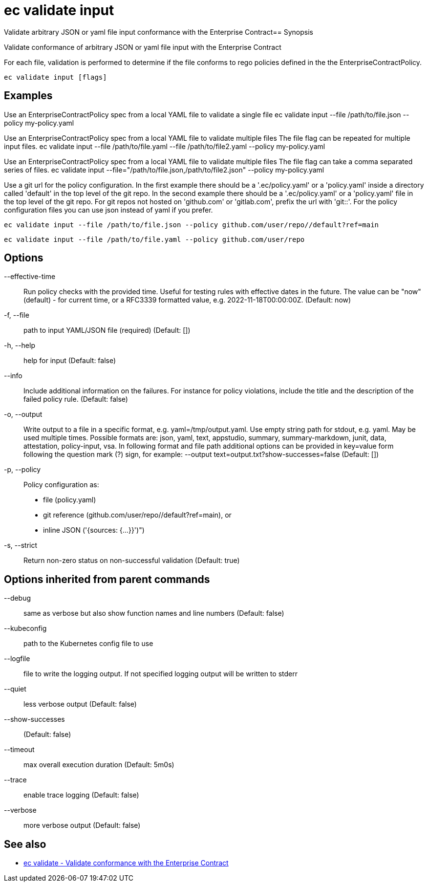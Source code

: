 = ec validate input

Validate arbitrary JSON or yaml file input conformance with the Enterprise Contract== Synopsis

Validate conformance of arbitrary JSON or yaml file input with the Enterprise Contract

For each file, validation is performed to determine if the file conforms to rego policies
defined in the the EnterpriseContractPolicy.

[source,shell]
----
ec validate input [flags]
----

== Examples
Use an EnterpriseContractPolicy spec from a local YAML file to validate a single file
ec validate input --file /path/to/file.json --policy my-policy.yaml

Use an EnterpriseContractPolicy spec from a local YAML file to validate multiple files
The file flag can be repeated for multiple input files.
ec validate input --file /path/to/file.yaml --file /path/to/file2.yaml --policy my-policy.yaml

Use an EnterpriseContractPolicy spec from a local YAML file to validate multiple files
The file flag can take a comma separated series of files.
ec validate input --file="/path/to/file.json,/path/to/file2.json" --policy my-policy.yaml

Use a git url for the policy configuration. In the first example there should be a '.ec/policy.yaml'
or a 'policy.yaml' inside a directory called 'default' in the top level of the git repo. In the second
example there should be a '.ec/policy.yaml' or a 'policy.yaml' file in the top level
of the git repo. For git repos not hosted on 'github.com' or 'gitlab.com', prefix the url with
'git::'. For the policy configuration files you can use json instead of yaml if you prefer.

  ec validate input --file /path/to/file.json --policy github.com/user/repo//default?ref=main

  ec validate input --file /path/to/file.yaml --policy github.com/user/repo


== Options

--effective-time:: Run policy checks with the provided time. Useful for testing rules with
effective dates in the future. The value can be "now" (default) - for
current time, or a RFC3339 formatted value, e.g. 2022-11-18T00:00:00Z. (Default: now)
-f, --file:: path to input YAML/JSON file (required) (Default: [])
-h, --help:: help for input (Default: false)
--info:: Include additional information on the failures. For instance for policy
violations, include the title and the description of the failed policy
rule. (Default: false)
-o, --output:: Write output to a file in a specific format, e.g. yaml=/tmp/output.yaml. Use empty string
path for stdout, e.g. yaml. May be used multiple times. Possible formats are:
json, yaml, text, appstudio, summary, summary-markdown, junit, data, attestation, policy-input, vsa. In following format and file path
additional options can be provided in key=value form following the question
mark (?) sign, for example: --output text=output.txt?show-successes=false
 (Default: [])
-p, --policy:: Policy configuration as:
* file (policy.yaml)
* git reference (github.com/user/repo//default?ref=main), or
* inline JSON ('{sources: {...}}')")
-s, --strict:: Return non-zero status on non-successful validation (Default: true)

== Options inherited from parent commands

--debug:: same as verbose but also show function names and line numbers (Default: false)
--kubeconfig:: path to the Kubernetes config file to use
--logfile:: file to write the logging output. If not specified logging output will be written to stderr
--quiet:: less verbose output (Default: false)
--show-successes::  (Default: false)
--timeout:: max overall execution duration (Default: 5m0s)
--trace:: enable trace logging (Default: false)
--verbose:: more verbose output (Default: false)

== See also

 * xref:ec_validate.adoc[ec validate - Validate conformance with the Enterprise Contract]
